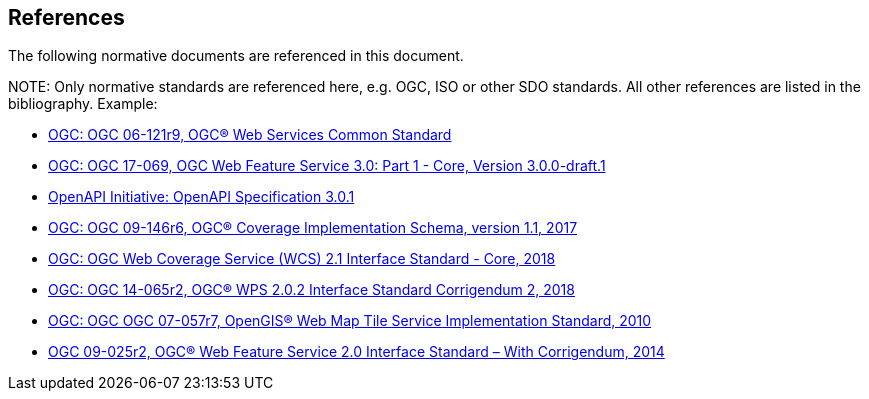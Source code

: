 [[references]]
== References

The following normative documents are referenced in this document.

.NOTE: 	Only normative standards are referenced here, e.g. OGC, ISO or other SDO standards. All other references are listed in the bibliography. Example:

* https://portal.opengeospatial.org/files/?artifact_id=38867&version=2[OGC: OGC 06-121r9, OGC® Web Services Common Standard]
* https://cdn.rawgit.com/opengeospatial/WFS_FES/3.0.0-draft.1/docs/17-069.html[OGC: OGC 17-069, OGC Web Feature Service 3.0: Part 1 - Core, Version 3.0.0-draft.1]
* https://github.com/OAI/OpenAPI-Specification/blob/master/versions/3.0.1.md[OpenAPI Initiative: OpenAPI Specification 3.0.1]
* http://docs.opengeospatial.org/is/09-146r6/09-146r6.html[OGC: OGC 09-146r6, OGC® Coverage Implementation Schema, version 1.1, 2017]
* http://docs.opengeospatial.org/is/17-089r1/17-089r1.html[OGC: OGC Web Coverage Service (WCS) 2.1 Interface Standard - Core, 2018]
* http://docs.opengeospatial.org/is/14-065/14-065.html[OGC: OGC 14-065r2, OGC® WPS 2.0.2 Interface Standard Corrigendum 2, 2018]
* http://portal.opengeospatial.org/files/?artifact_id=35326[OGC: OGC OGC 07-057r7, OpenGIS® Web Map Tile Service Implementation Standard, 2010]
* http://docs.opengeospatial.org/is/09-025r2/09-025r2.html[OGC 09-025r2, OGC® Web Feature Service 2.0 Interface Standard – With Corrigendum, 2014]
